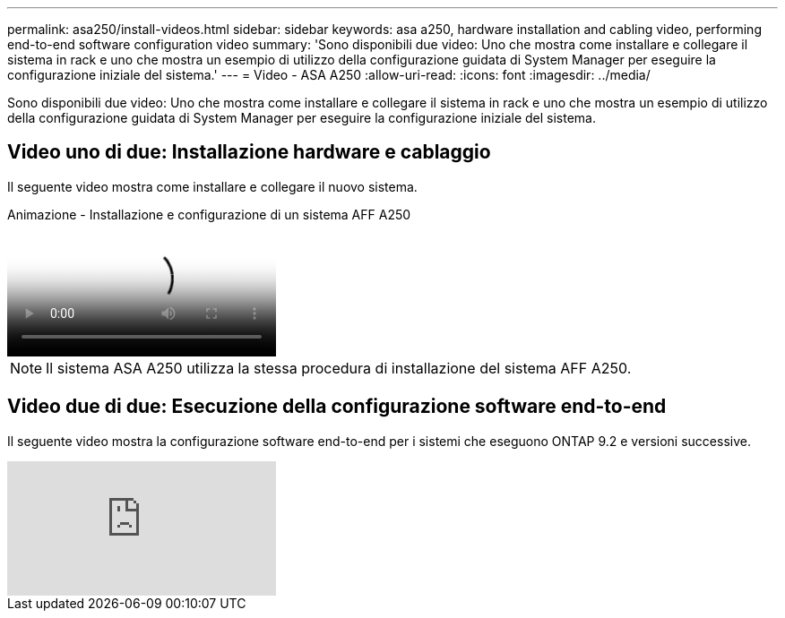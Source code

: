 ---
permalink: asa250/install-videos.html 
sidebar: sidebar 
keywords: asa a250, hardware installation and cabling video, performing end-to-end software configuration video 
summary: 'Sono disponibili due video: Uno che mostra come installare e collegare il sistema in rack e uno che mostra un esempio di utilizzo della configurazione guidata di System Manager per eseguire la configurazione iniziale del sistema.' 
---
= Video - ASA A250
:allow-uri-read: 
:icons: font
:imagesdir: ../media/


[role="lead"]
Sono disponibili due video: Uno che mostra come installare e collegare il sistema in rack e uno che mostra un esempio di utilizzo della configurazione guidata di System Manager per eseguire la configurazione iniziale del sistema.



== Video uno di due: Installazione hardware e cablaggio

Il seguente video mostra come installare e collegare il nuovo sistema.

.Animazione - Installazione e configurazione di un sistema AFF A250
video::fe6876d5-9332-4b2e-89be-ac6900027ba5[panopto]

NOTE: Il sistema ASA A250 utilizza la stessa procedura di installazione del sistema AFF A250.



== Video due di due: Esecuzione della configurazione software end-to-end

Il seguente video mostra la configurazione software end-to-end per i sistemi che eseguono ONTAP 9.2 e versioni successive.

video::WAE0afWhj1c?[youtube]